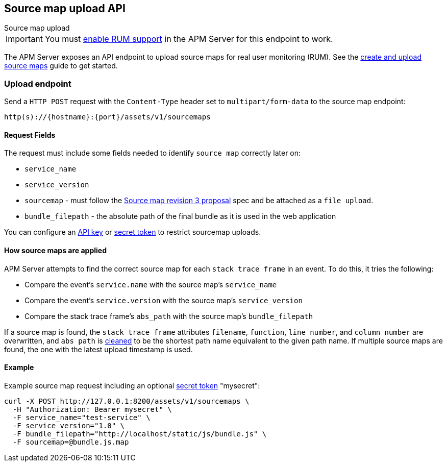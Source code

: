 [[sourcemap-api]]
== Source map upload API

++++
<titleabbrev>Source map upload</titleabbrev>
++++

IMPORTANT: You must <<configuration-rum,enable RUM support>> in the APM Server for this endpoint to work.

The APM Server exposes an API endpoint to upload source maps for real user monitoring (RUM).
See the <<sourcemaps,create and upload source maps>> guide to get started.

[[sourcemap-endpoint]]
[float]
=== Upload endpoint
Send a `HTTP POST` request with the `Content-Type` header set to `multipart/form-data` to the source map endpoint:

[source,bash]
------------------------------------------------------------
http(s)://{hostname}:{port}/assets/v1/sourcemaps
------------------------------------------------------------

[[sourcemap-request-fields]]
[float]
==== Request Fields
The request must include some fields needed to identify `source map` correctly later on:

* `service_name`
* `service_version`
* `sourcemap` - must follow the https://docs.google.com/document/d/1U1RGAehQwRypUTovF1KRlpiOFze0b-_2gc6fAH0KY0k[Source map revision 3 proposal]
spec and be attached as a `file upload`.
* `bundle_filepath` - the absolute path of the final bundle as it is used in the web application

You can configure an <<api-key,API key>> or <<secret-token,secret token>> to restrict sourcemap uploads.

[float]
[[apply-sourcemap]]
==== How source maps are applied

APM Server attempts to find the correct source map for each `stack trace frame` in an event.
To do this, it tries the following:

* Compare the event's `service.name` with the source map's `service_name`
* Compare the event's `service.version` with the source map's `service_version`
* Compare the stack trace frame's `abs_path` with the source map's `bundle_filepath`

If a source map is found, the `stack trace frame` attributes `filename`, `function`, `line number`, and `column number` are overwritten,
and `abs path` is https://golang.org/pkg/path/#Clean[cleaned] to be the shortest path name equivalent to the given path name.
If multiple source maps are found,
the one with the latest upload timestamp is used.

[[sourcemap-api-examples]]
[float]
==== Example

Example source map request including an optional <<secret-token, secret token>> "mysecret":

["source","sh",subs="attributes"]
---------------------------------------------------------------------------
curl -X POST http://127.0.0.1:8200/assets/v1/sourcemaps \
  -H "Authorization: Bearer mysecret" \
  -F service_name="test-service" \
  -F service_version="1.0" \
  -F bundle_filepath="http://localhost/static/js/bundle.js" \
  -F sourcemap=@bundle.js.map
---------------------------------------------------------------------------
